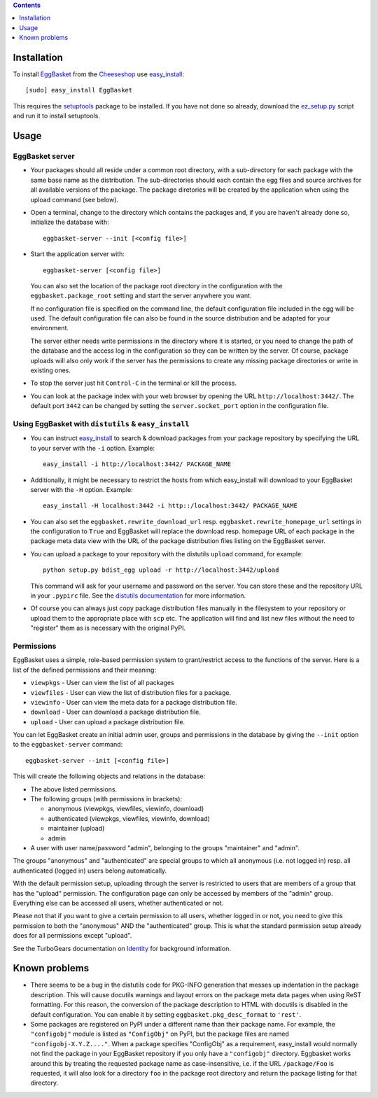 .. contents::
    :depth: 1

Installation
------------

To install EggBasket_ from the Cheeseshop_ use `easy_install`_::

    [sudo] easy_install EggBasket

This requires the setuptools_ package to be installed. If you have not done so
already, download the `ez_setup.py`_ script and run it to install setuptools.


Usage
-----

EggBasket server
~~~~~~~~~~~~~~~~

* Your packages should all reside under a common root directory, with a
  sub-directory for each package with the same base name as the distribution.
  The sub-directories should each contain the egg files and source archives for
  all available versions of the package. The package diretories will be created
  by the application when using the upload command (see below).

* Open a terminal, change to the directory which contains the packages and, if
  you are haven't already done so, initialize the database with::

    eggbasket-server --init [<config file>]

* Start the application server with::

    eggbasket-server [<config file>]

  You can also set the location of the package root directory in the
  configuration with the ``eggbasket.package_root`` setting and start the
  server anywhere you want.

  If no configuration file is specified on the command line, the default
  configuration file included in the egg will be used. The default
  configuration file can also be found in the source distribution and be
  adapted for your environment.

  The server either needs write permissions in the directory where it is
  started, or you need to change the path of the database and the access log in
  the configuration so they can be written by the server. Of course, package
  uploads will also only work if the server has the permissions to create any
  missing package directories or write in existing ones.

* To stop the server just hit ``Control-C`` in the terminal or kill the process.

* You can look at the package index with your web browser by opening the URL
  ``http://localhost:3442/``. The default port ``3442`` can be changed by
  setting the ``server.socket_port`` option in the configuration file.


Using EggBasket with ``distutils`` & ``easy_install``
~~~~~~~~~~~~~~~~~~~~~~~~~~~~~~~~~~~~~~~~~~~~~~~~~~~~~

* You can instruct easy_install_ to search & download packages from your
  package repository by specifying the URL to your server with the ``-i``
  option. Example::

    easy_install -i http://localhost:3442/ PACKAGE_NAME

* Additionally, it might be necessary to restrict the hosts from which
  easy_install will download to your EggBasket server with the ``-H`` option.
  Example::

    easy_install -H localhost:3442 -i http::/localhost:3442/ PACKAGE_NAME

* You can also set the ``eggbasket.rewrite_download_url`` resp.
  ``eggbasket.rewrite_homepage_url`` settings in the configuration to ``True``
  and EggBasket will replace the download resp. homepage URL of each package
  in the package meta data view with the URL of the package distribution files
  listing on the EggBasket server.

* You can upload a package to your repository with the distutils ``upload``
  command, for example::

    python setup.py bdist_egg upload -r http://localhost:3442/upload

  This command will ask for your username and password on the server. You can
  store these and the repository URL in your ``.pypirc`` file. See the
  `distutils documentation`_ for more information.

* Of course you can always just copy package distribution files manually in the
  filesystem to your repository or upload them to the appropriate place with
  ``scp`` etc. The application will find and list new files without the need to
  "register" them as is necessary with the original PyPI.


Permissions
~~~~~~~~~~~

EggBasket uses a simple, role-based permission system to grant/restrict access
to the functions of the server. Here is a list of the defined permissions and
their meaning:

* ``viewpkgs`` - User can view the list of all packages
* ``viewfiles`` - User can view the list of distribution files for a package.
* ``viewinfo`` - User can view the meta data for a package distribution file.
* ``download`` - User can download a package distribution file.
* ``upload`` - User can upload a package distribution file.

You can let EggBasket create an initial admin user, groups and permissions in
the database by giving the ``--init`` option to the ``eggbasket-server``
command::

    eggbasket-server --init [<config file>]

This will create the following objects and relations in the database:

* The above listed permissions.

* The following groups (with permissions in brackets):

  * anonymous (viewpkgs, viewfiles, viewinfo, download)
  * authenticated (viewpkgs, viewfiles, viewinfo, download)
  * maintainer (upload)
  * admin

* A user with user name/password "admin", belonging to the groups "maintainer"
  and "admin".

The groups "anonymous" and "authenticated" are special groups to which all
anonymous (i.e. not logged in) resp. all authenticated (logged in) users belong
automatically.

With the default permission setup, uploading through the server is restricted
to users that are members of a group that has the "upload" permission. The
configuration page can only be accessed by members of the "admin" group.
Everything else can be accessed all users, whether authenticated or not.

Please not that if you want to give a certain permission to all users, whether
logged in or not, you need to give this permission to both the "anonymous" AND
the "authenticated" group. This is what the standard permission setup already
does for all permissions except "upload".

See the TurboGears documentation on Identity_ for background information.


Known problems
--------------

* There seems to be a bug in the distutils code for PKG-INFO generation that
  messes up indentation in the package description. This will cause docutils
  warnings and layout errors on the package meta data pages when using ReST
  formatting. For this reason, the conversion of the package description to
  HTML with docutils is disabled in the default configuration. You can enable
  it by setting ``eggbasket.pkg_desc_format`` to ``'rest'``.

* Some packages are registered on PyPI under a different name than their package
  name. For example, the ``"configobj"`` module is listed as ``"ConfigObj"`` on
  PyPI, but the package files are named ``"configobj-X.Y.Z...."``. When a
  package specifies "ConfigObj" as a requirement, easy_install would normally
  not find the package in your EggBasket repository if you only have a
  ``"configobj"`` directory. Eggbasket works around this by treating the
  requested package name as case-insensitive, i.e. if the URL ``/package/Foo``
  is requested, it will also look for a directory ``foo`` in the package root
  directory and return the package listing for that directory.


.. _eggbasket: http://chrisarndt.de/projects/eggbasket/
.. _cheeseshop: http://cheeseshop.python.org/pypi/
.. _setuptools: http://peak.telecommunity.com/DevCenter/setuptools
.. _easy_install: http://peak.telecommunity.com/DevCenter/EasyInstall
.. _ez_setup.py: http://peak.telecommunity.com/dist/ez_setup.py
.. _distutils documentation: http://docs.python.org/dist/package-upload.html
.. _identity: http://docs.turbogears.org/1.0/GettingStartedWithIdentity
